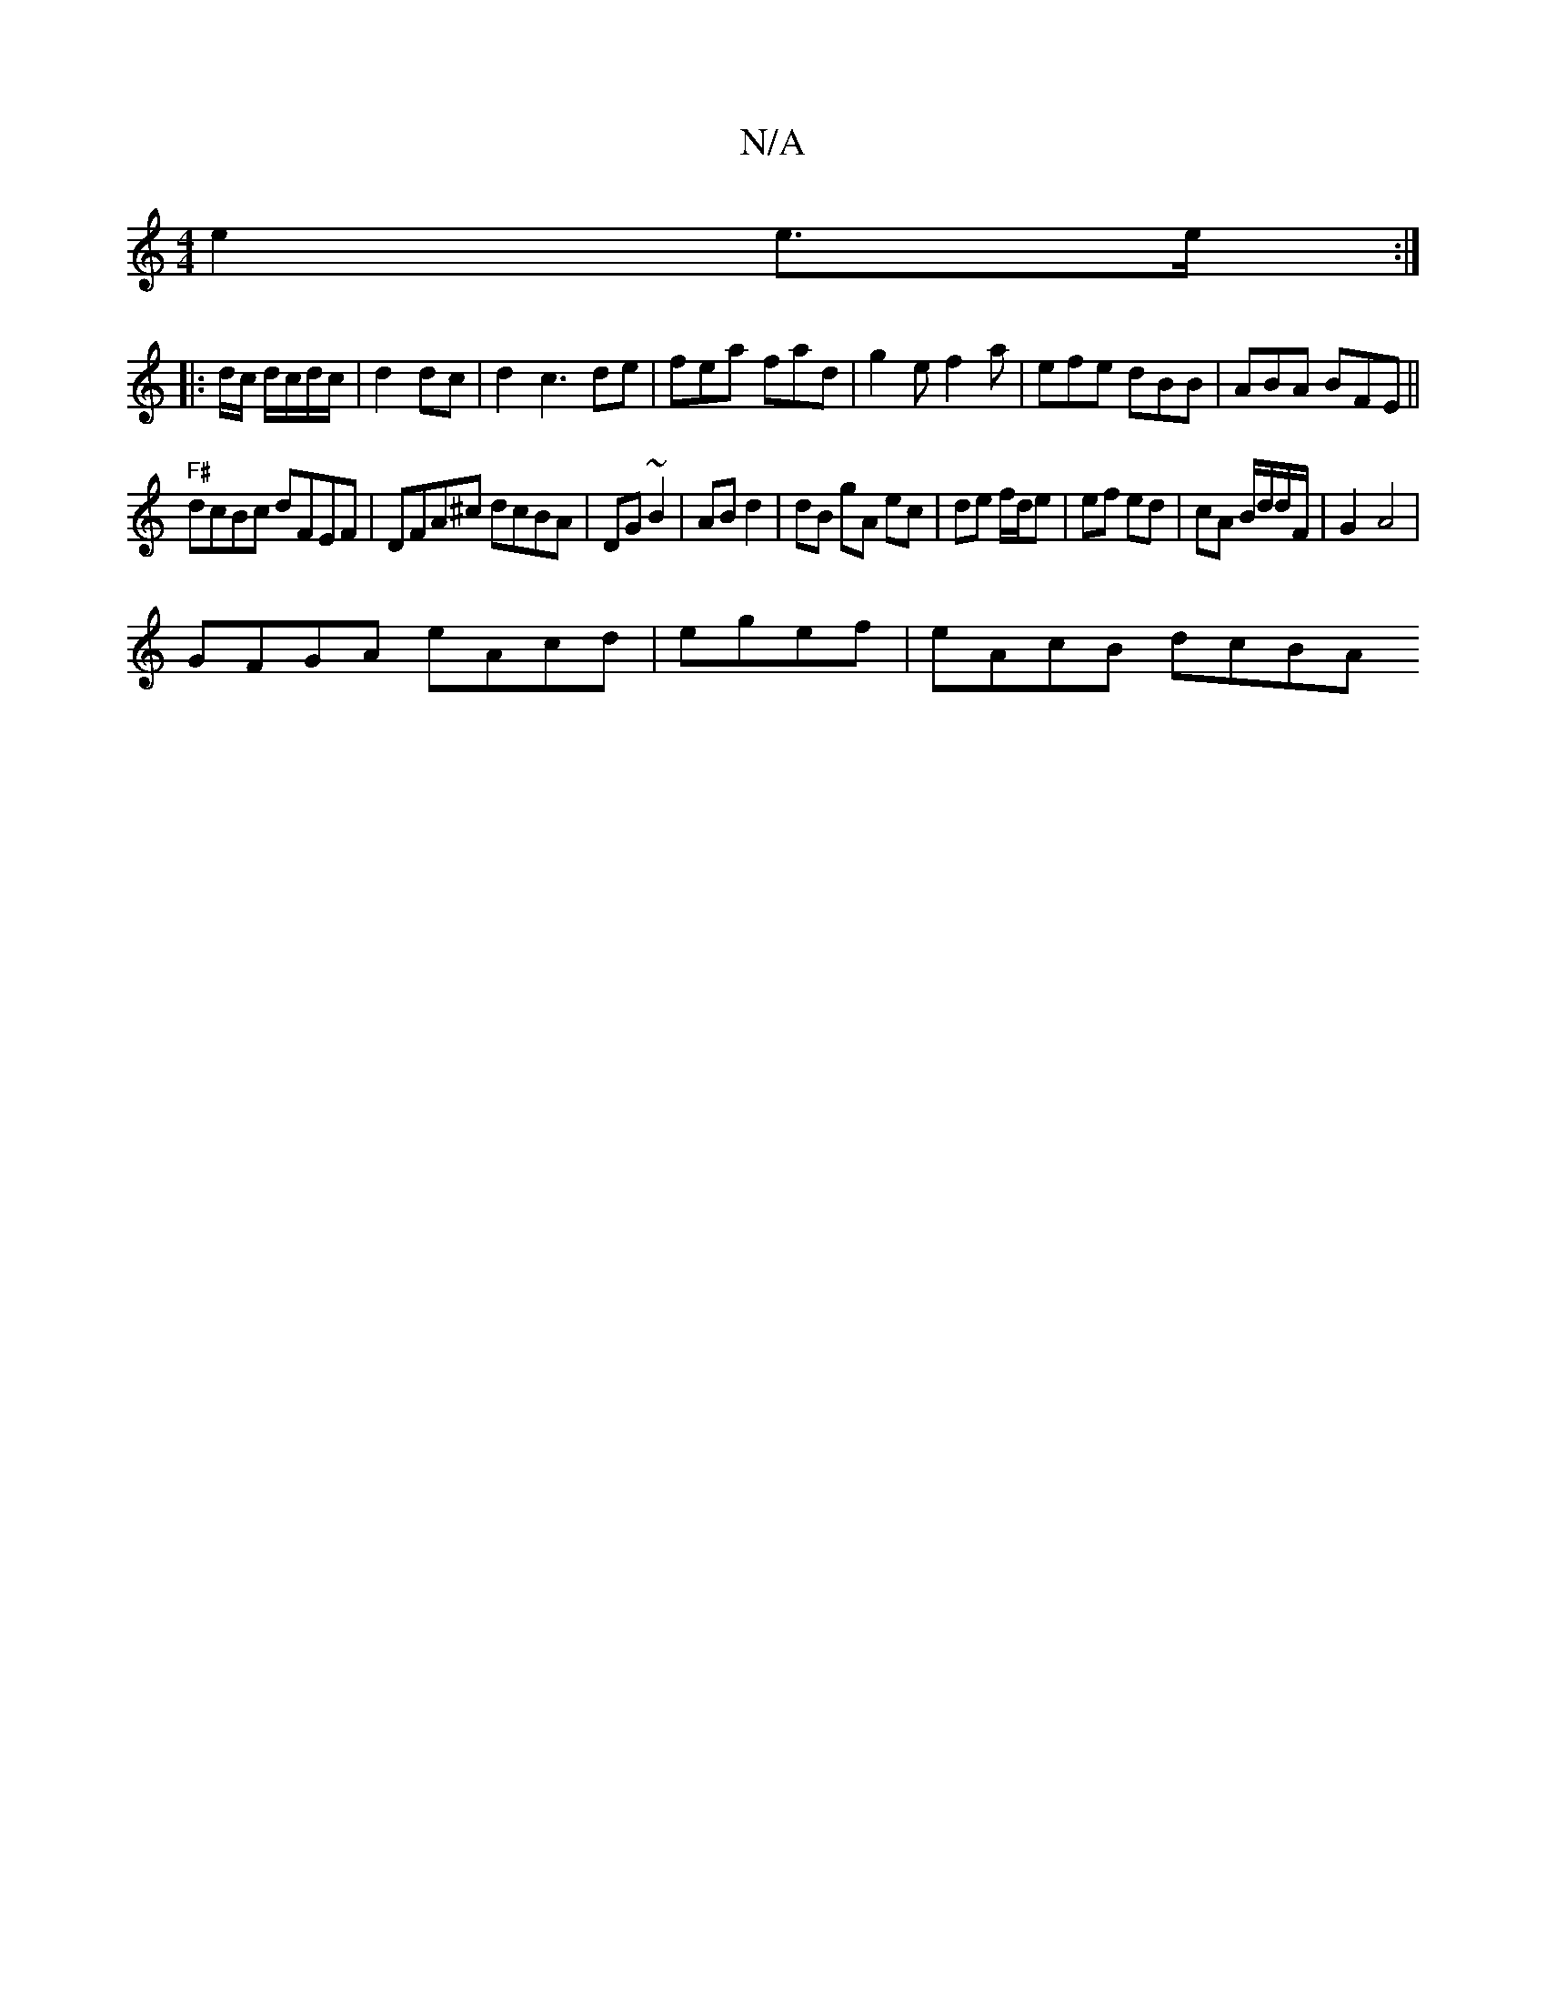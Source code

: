X:1
T:N/A
M:4/4
R:N/A
K:Cmajor
 e2 e>e :|
|: d/c/ d/c/d/c/|d2 dc | d2 c3de|fea- fad|g2e f2a | efe dBB | ABA BFE ||
"F#"dcBc dFEF|DFA^c dcBA|DG~B2 | AB d2 | dB gA ec|de f/d/e | ef ed | cA B/d/d/F/ |G2-- A4 |
GFGA eAcd|egef|eAcB dcBA